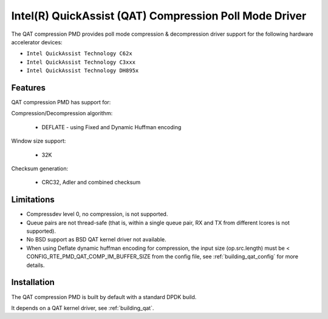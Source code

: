 ..  SPDX-License-Identifier: BSD-3-Clause
    Copyright(c) 2018 Intel Corporation.

Intel(R) QuickAssist (QAT) Compression Poll Mode Driver
=======================================================

The QAT compression PMD provides poll mode compression & decompression driver
support for the following hardware accelerator devices:

* ``Intel QuickAssist Technology C62x``
* ``Intel QuickAssist Technology C3xxx``
* ``Intel QuickAssist Technology DH895x``


Features
--------

QAT compression PMD has support for:

Compression/Decompression algorithm:

    * DEFLATE - using Fixed and Dynamic Huffman encoding

Window size support:

    * 32K

Checksum generation:

    * CRC32, Adler and combined checksum

Limitations
-----------

* Compressdev level 0, no compression, is not supported.
* Queue pairs are not thread-safe (that is, within a single queue pair, RX and TX from different lcores is not supported).
* No BSD support as BSD QAT kernel driver not available.
* When using Deflate dynamic huffman encoding for compression, the input size (op.src.length)
  must be < CONFIG_RTE_PMD_QAT_COMP_IM_BUFFER_SIZE from the config file,
  see :ref:`building_qat_config` for more details.


Installation
------------

The QAT compression PMD is built by default with a standard DPDK build.

It depends on a QAT kernel driver, see :ref:`building_qat`.
